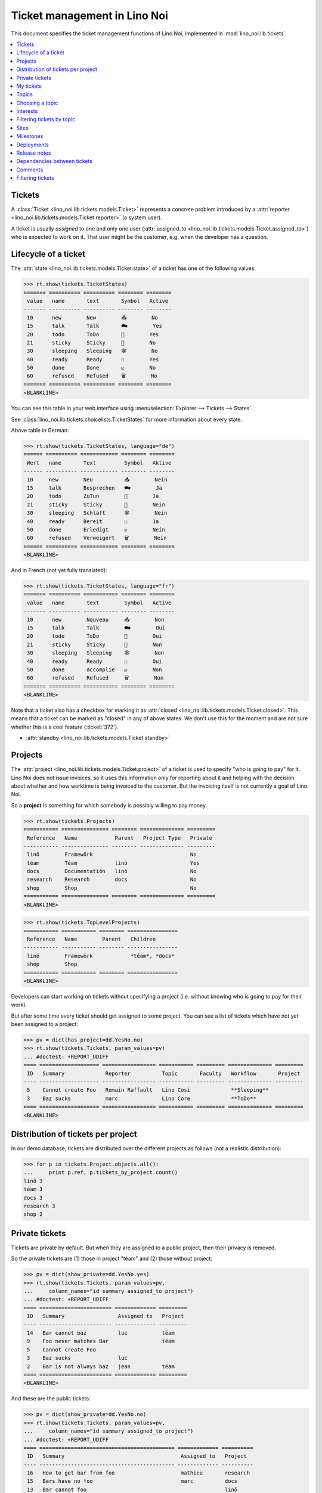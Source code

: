 .. _noi.specs.tickets:

=============================
Ticket management in Lino Noi
=============================


.. How to test only this document:

    $ python setup.py test -s tests.SpecsTests.test_tickets
    
    doctest init:

    >>> import lino
    >>> lino.startup('lino_noi.projects.team.settings.demo')
    >>> from lino.api.doctest import *


This document specifies the ticket management functions of Lino Noi,
implemented in :mod:`lino_noi.lib.tickets`.


.. contents::
  :local:


Tickets
=======

A :class:`Ticket <lino_noi.lib.tickets.models.Ticket>` represents a
concrete problem introduced by a :attr:`reporter
<lino_noi.lib.tickets.models.Ticket.reporter>` (a system user).

A ticket is usually *assigned* to one and only one user
(:attr:`assigned_to <lino_noi.lib.tickets.models.Ticket.assigned_to>`)
who is expected to work on it. That user might be the customer,
e.g. when the developer has a question.

Lifecycle of a ticket
=====================

The :attr:`state <lino_noi.lib.tickets.models.Ticket.state>` of a
ticket has one of the following values:

>>> rt.show(tickets.TicketStates)
======= ========== ========== ======== ========
 value   name       text       Symbol   Active
------- ---------- ---------- -------- --------
 10      new        New        📥        No
 15      talk       Talk       🗪        Yes
 20      todo       ToDo       🐜        Yes
 21      sticky     Sticky     📌        No
 30      sleeping   Sleeping   🕸        No
 40      ready      Ready      ☐        Yes
 50      done       Done       ☑        No
 60      refused    Refused    🗑        No
======= ========== ========== ======== ========
<BLANKLINE>

You can see this table in your web interface using
:menuselection:`Explorer --> Tickets --> States`.

.. >>> show_menu_path(tickets.TicketStates)
   Explorer --> Tickets --> States

See :class:`lino_noi.lib.tickets.choicelists.TicketStates` for more
information about every state.

Above table in German:

>>> rt.show(tickets.TicketStates, language="de")
====== ========== ============ ======== ========
 Wert   name       Text         Symbol   Aktive
------ ---------- ------------ -------- --------
 10     new        Neu          📥        Nein
 15     talk       Besprechen   🗪        Ja
 20     todo       ZuTun        🐜        Ja
 21     sticky     Sticky       📌        Nein
 30     sleeping   Schläft      🕸        Nein
 40     ready      Bereit       ☐        Ja
 50     done       Erledigt     ☑        Nein
 60     refused    Verweigert   🗑        Nein
====== ========== ============ ======== ========
<BLANKLINE>

And in French (not yet fully translated):

>>> rt.show(tickets.TicketStates, language="fr")
======= ========== =========== ======== ========
 value   name       text        Symbol   Active
------- ---------- ----------- -------- --------
 10      new        Nouveau     📥        Non
 15      talk       Talk        🗪        Oui
 20      todo       ToDo        🐜        Oui
 21      sticky     Sticky      📌        Non
 30      sleeping   Sleeping    🕸        Non
 40      ready      Ready       ☐        Oui
 50      done       accomplie   ☑        Non
 60      refused    Refused     🗑        Non
======= ========== =========== ======== ========
<BLANKLINE>


Note that a ticket also has a checkbox for marking it as :attr:`closed
<lino_noi.lib.tickets.models.Ticket.closed>`.  This means that a ticket
can be marked as "closed" in any of above states.  We don't use this for the moment and are not sure
whether this is a cool feature (:ticket:`372`).

- :attr:`standby <lino_noi.lib.tickets.models.Ticket.standby>` 


Projects
========

The :attr:`project <lino_noi.lib.tickets.models.Ticket.project>` of a
ticket is used to specify "who is going to pay" for it. Lino Noi does
not issue invoices, so it uses this information only for reporting
about it and helping with the decision about whether and how worktime
is being invoiced to the customer.  But the invoicing itself is not
currently a goal of Lino Noi.

So a **project** is something for which somebody is possibly willing
to pay money.

>>> rt.show(tickets.Projects)
=========== =============== ======== ============== =========
 Reference   Name            Parent   Project Type   Private
----------- --------------- -------- -------------- ---------
 linö        Framewörk                               No
 téam        Téam            linö                    Yes
 docs        Documentatión   linö                    No
 research    Research        docs                    No
 shop        Shop                                    No
=========== =============== ======== ============== =========
<BLANKLINE>


>>> rt.show(tickets.TopLevelProjects)
=========== =========== ======== ================
 Reference   Name        Parent   Children
----------- ----------- -------- ----------------
 linö        Framewörk            *téam*, *docs*
 shop        Shop
=========== =========== ======== ================
<BLANKLINE>


Developers can start working on tickets without specifying a project
(i.e. without knowing who is going to pay for their work).  

But after some time every ticket should get assigned to some
project. You can see a list of tickets which have not yet been
assigned to a project:

>>> pv = dict(has_project=dd.YesNo.no)
>>> rt.show(tickets.Tickets, param_values=pv)
... #doctest: +REPORT_UDIFF
==== =================== ================= =========== ========= ============== =========
 ID   Summary             Reporter          Topic       Faculty   Workflow       Project
---- ------------------- ----------------- ----------- --------- -------------- ---------
 5    Cannot create Foo   Romain Raffault   Lino Cosi             **Sleeping**
 3    Baz sucks           marc              Lino Core             **ToDo**
==== =================== ================= =========== ========= ============== =========
<BLANKLINE>


Distribution of tickets per project
===================================

In our demo database, tickets are distributed over the different
projects as follows (not a realistic distribution):

>>> for p in tickets.Project.objects.all():
...     print p.ref, p.tickets_by_project.count()
linö 3
téam 3
docs 3
research 3
shop 2



Private tickets
===============

Tickets are private by default. But when they are assigned to a public
project, then their privacy is removed.

So the private tickets are (1) those in project "téam" and (2) those
without project:

>>> pv = dict(show_private=dd.YesNo.yes)
>>> rt.show(tickets.Tickets, param_values=pv,
...     column_names="id summary assigned_to project")
... #doctest: +REPORT_UDIFF
==== ======================= ============= =========
 ID   Summary                 Assigned to   Project
---- ----------------------- ------------- ---------
 14   Bar cannot baz          luc           téam
 9    Foo never matches Bar                 téam
 5    Cannot create Foo
 3    Baz sucks               luc
 2    Bar is not always baz   jean          téam
==== ======================= ============= =========
<BLANKLINE>

And these are the public tickets:

>>> pv = dict(show_private=dd.YesNo.no)
>>> rt.show(tickets.Tickets, param_values=pv,
...     column_names="id summary assigned_to project")
... #doctest: +REPORT_UDIFF
==== =========================================== ============= ==========
 ID   Summary                                     Assigned to   Project
---- ------------------------------------------- ------------- ----------
 16   How to get bar from foo                     mathieu       research
 15   Bars have no foo                            marc          docs
 13   Bar cannot foo                                            linö
 12   Foo cannot bar                              jean          shop
 11   Class-based Foos and Bars?                  mathieu       research
 10   Where can I find a Foo when bazing Bazes?   marc          docs
 8    Is there any Bar in Foo?                    luc           linö
 7    No Foo after deleting Bar                   jean          shop
 6    Sell bar in baz                             mathieu       research
 4    Foo and bar don't baz                       marc          docs
 1    Föö fails to bar when baz                                 linö
==== =========================================== ============= ==========
<BLANKLINE>


There are 5 private and 11 public tickets in the demo database.

>>> tickets.Ticket.objects.filter(private=True).count()
5
>>> tickets.Ticket.objects.filter(private=False).count()
11

My tickets
==========

>>> rt.login('jean').show(tickets.MyTickets)
... #doctest: +REPORT_UDIFF
============================================= ========= ============== ===============================================
 Overview                                      Faculty   Topic          Workflow
--------------------------------------------- --------- -------------- -----------------------------------------------
 `#15 (Bars have no foo) <Detail>`__                     Lino Core      **Done** → [▶] [☆]
 `#8 (Is there any Bar in Foo?) <Detail>`__              Lino Welfare   **Refused** → [▶] [☆]
 `#1 (Föö fails to bar when baz) <Detail>`__             Lino Cosi      **New** → [📌] [🗪] [🐜] [🕸] [☐] [☑] [🗑] [▶] [☆]
============================================= ========= ============== ===============================================
<BLANKLINE>


Topics
========

The :attr:`topic <lino_noi.lib.tickets.models.Ticket.topic>` of a
ticket is what Trac calls "component". Topics are a "customer-side"
classification of the different components which are being developed
by the team that uses a given Lino Noi site.

There are 4 topics in the demo database.

>>> rt.show(topics.Topics)
=========== ============== ================== ================== =============
 Reference   Designation    Designation (de)   Designation (fr)   Topic group
----------- -------------- ------------------ ------------------ -------------
 linõ        Lino Core
 welfäre     Lino Welfare
 così        Lino Cosi
 faggio      Lino Voga
=========== ============== ================== ================== =============
<BLANKLINE>


Choosing a topic
================

When choosing a topic, the search text looks in both the reference and
the designation:

>>> base = '/choices/tickets/Tickets/topic'
>>> show_choices("robin", base + '?query=')
<br/>
Lino Core
Lino Welfare
Lino Cosi
Lino Voga

Note that we have a topic whose `ref` is different from `name`, and
that the search works in both fields:

>>> obj = topics.Topic.get_by_ref('faggio')
>>> print(obj.ref)
faggio
>>> print(obj.name)
Lino Voga

>>> show_choices("robin", base + '?query=fag')
Lino Voga

>>> show_choices("robin", base + '?query=voga')
Lino Voga


Interests
=========

Every partner can have its list of "interests". They will get notified
about changes in these topics even when they did not report the
ticket.


>>> obj = contacts.Partner.objects.get(name="welket")
>>> rt.show(topics.InterestsByPartner, obj)
... #doctest: +REPORT_UDIFF
==============
 Topic
--------------
 Lino Core
 Lino Welfare
 Lino Cosi
==============
<BLANKLINE>

>>> obj = topics.Topic.objects.get(ref="welfäre")
>>> rt.show(topics.InterestsByTopic, obj)
... #doctest: +REPORT_UDIFF
=========
 Partner
---------
 welket
 welsch
=========
<BLANKLINE>



Filtering tickets by topic
==========================

>>> pv = dict(topic=rt.models.topics.Topic.get_by_ref("così"))
>>> rt.show(tickets.Tickets, param_values=pv)
... #doctest: +REPORT_UDIFF
==== =========================== ================= =========== =============== ============== =========
 ID   Summary                     Reporter          Topic       Faculty         Workflow       Project
---- --------------------------- ----------------- ----------- --------------- -------------- ---------
 13   Bar cannot foo              Rolf Rompen       Lino Cosi   Documentation   **Sleeping**   linö
 9    Foo never matches Bar       luc               Lino Cosi   Testing         **New**        téam
 5    Cannot create Foo           Romain Raffault   Lino Cosi                   **Sleeping**
 1    Föö fails to bar when baz   jean              Lino Cosi                   **New**        linö
==== =========================== ================= =========== =============== ============== =========
<BLANKLINE>
 



Sites
=====

Lino Noi has a list of all sites for which we do support:

>>> rt.show(tickets.Sites)
============= ========= ======== ====
 Designation   Partner   Remark   ID
------------- --------- -------- ----
 pypi          pypi               3
 welket        welket             1
 welsch        welsch             2
============= ========= ======== ====
<BLANKLINE>

A ticket may or may not be "local", i.e. specific to a given site.
When a ticket is site-specific, we simply assign the `site` field.  We
can see all local tickets for a given site object:

>>> welket = tickets.Site.objects.get(name="welket")
>>> rt.show(tickets.TicketsBySite, welket)
... #doctest: +REPORT_UDIFF
==== =========================================== ============= ============== =============== ============== ==========
 ID   Summary                                     Reporter      Topic          Faculty         Workflow       Project
---- ------------------------------------------- ------------- -------------- --------------- -------------- ----------
 16   How to get bar from foo                     luc           Lino Welfare                   **Refused**    research
 13   Bar cannot foo                              Rolf Rompen   Lino Cosi      Documentation   **Sleeping**   linö
 10   Where can I find a Foo when bazing Bazes?   marc          Lino Voga                      **Talk**       docs
 7    No Foo after deleting Bar                   Robin Rood    Lino Core                      **Done**       shop
 4    Foo and bar don't baz                       mathieu       Lino Welfare                   **Sticky**     docs
 1    Föö fails to bar when baz                   jean          Lino Cosi                      **New**        linö
==== =========================================== ============= ============== =============== ============== ==========
<BLANKLINE>

Note that the above table shows no state change actions in the
Workflow column because it is being requested by anonymous. For an
authenticated developer it looks like this:

>>> rt.login('jean').show(tickets.TicketsBySite, welket)
... #doctest: +REPORT_UDIFF
==== =========================================== ============= ============== =============== =============================================== ==========
 ID   Summary                                     Reporter      Topic          Faculty         Workflow                                        Project
---- ------------------------------------------- ------------- -------------- --------------- ----------------------------------------------- ----------
 16   How to get bar from foo                     luc           Lino Welfare                   **Refused** → [☆]                               research
 13   Bar cannot foo                              Rolf Rompen   Lino Cosi      Documentation   **Sleeping** → [☆]                              linö
 10   Where can I find a Foo when bazing Bazes?   marc          Lino Voga                      **Talk** → [☆]                                  docs
 7    No Foo after deleting Bar                   Robin Rood    Lino Core                      **Done** → [☆]                                  shop
 4    Foo and bar don't baz                       mathieu       Lino Welfare                   **Sticky** → [☆]                                docs
 1    Föö fails to bar when baz                   jean          Lino Cosi                      **New** → [📌] [🗪] [🐜] [🕸] [☐] [☑] [🗑] [▶] [☆]   linö
==== =========================================== ============= ============== =============== =============================================== ==========
<BLANKLINE>


Milestones
==========

Every site can have its list of "milestones" or "releases". A
milestone is when a site gets an upgrade of the software which is
running there. 

A milestone is not necessary an *official* release of a new
version. It just means that you release some changed software to the
users of that site.

>>> welket = tickets.Site.objects.get(name="welket")
>>> rt.show(rt.actors.deploy.MilestonesBySite, welket)
... #doctest: -REPORT_UDIFF
======= ============== ============ ======== ====
 Label   Expected for   Reached      Closed   ID
------- -------------- ------------ -------- ----
         15/05/2015     15/05/2015   No       7
         11/05/2015     11/05/2015   No       5
         07/05/2015     07/05/2015   No       3
         03/05/2015     03/05/2015   No       1
======= ============== ============ ======== ====
<BLANKLINE>


Deployments
===========

Every milestone has its list of "deployments", i.e. the tickets that
are being fixed when this milestone is reached.

The demo database currently does not have any deployments:

>>> rt.show(rt.actors.deploy.Deployments)
No data to display


Release notes
=============

Lino Noi has an excerpt type for printing a milestone.  This is used
to produce *release notes*.

>>> obj = deploy.Milestone.objects.get(pk=7)
>>> rt.show(rt.actors.deploy.DeploymentsByMilestone, obj)
No data to display

>>> rt.show(clocking.OtherTicketsByMilestone, obj)
No data to display



Dependencies between tickets
============================

>>> rt.show(tickets.LinkTypes)
... #doctest: +REPORT_UDIFF
======= =========== ===========
 value   name        text
------- ----------- -----------
 10      requires    Requires
 20      triggers    Triggers
 30      suggests    Suggests
 40      obsoletes   Obsoletes
======= =========== ===========
<BLANKLINE>




>>> rt.show(tickets.Links)
... #doctest: +REPORT_UDIFF
==== ================= ================================ ============================
 ID   Dependency type   Parent                           Child
---- ----------------- -------------------------------- ----------------------------
 1    Requires          #1 (Föö fails to bar when baz)   #2 (Bar is not always baz)
==== ================= ================================ ============================
<BLANKLINE>


Comments
========

Currently the demo database contains no comments...

>>> rt.show(comments.Comments)
No data to display


>>> obj = tickets.Ticket.objects.get(pk=7)
>>> rt.show(comments.CommentsByRFC, obj)
<BLANKLINE>


Filtering tickets
=================


>>> show_fields(tickets.Tickets)
+-----------------+-----------------+------------------------------------------------------------------+
| Internal name   | Verbose name    | Help text                                                        |
+=================+=================+==================================================================+
| reporter        | Reporter        | Only rows reporter by this user.                                 |
+-----------------+-----------------+------------------------------------------------------------------+
| assigned_to     | Assigned to     | Only tickets assigned to this user.                              |
+-----------------+-----------------+------------------------------------------------------------------+
| interesting_for | Interesting for | Only tickets interesting for this partner.                       |
+-----------------+-----------------+------------------------------------------------------------------+
| site            | Site            | Select a site if you want to see only tickets for this site.     |
+-----------------+-----------------+------------------------------------------------------------------+
| project         | Project         |                                                                  |
+-----------------+-----------------+------------------------------------------------------------------+
| state           | State           | Only rows having this state.                                     |
+-----------------+-----------------+------------------------------------------------------------------+
| has_project     | Has project     | Show only (or hide) tickets which have a project assigned.       |
+-----------------+-----------------+------------------------------------------------------------------+
| show_assigned   | Assigned        | Show only (or hide) tickets which are assigned to somebody.      |
+-----------------+-----------------+------------------------------------------------------------------+
| show_active     | Active          | Show only (or hide) tickets which are active (i.e. state is Talk |
|                 |                 | or ToDo).                                                        |
+-----------------+-----------------+------------------------------------------------------------------+
| show_private    | Private         | Show only (or hide) tickets that are marked private.             |
+-----------------+-----------------+------------------------------------------------------------------+
| start_date      | Period from     | Start date of observed period                                    |
+-----------------+-----------------+------------------------------------------------------------------+
| end_date        | until           | End date of observed period                                      |
+-----------------+-----------------+------------------------------------------------------------------+
| observed_event  | Observed event  |                                                                  |
+-----------------+-----------------+------------------------------------------------------------------+
| topic           | Topic           |                                                                  |
+-----------------+-----------------+------------------------------------------------------------------+
| feasable_by     | Feasable by     | Show only tickets for which I am competent.                      |
+-----------------+-----------------+------------------------------------------------------------------+

>>> rt.login('robin').show(rt.actors.tickets.Tickets)
... #doctest: +REPORT_UDIFF
==== =========================================== ================= ============== =============== =============================================== ==========
 ID   Summary                                     Reporter          Topic          Faculty         Workflow                                        Project
---- ------------------------------------------- ----------------- -------------- --------------- ----------------------------------------------- ----------
 16   How to get bar from foo                     luc               Lino Welfare                   **Refused** → [▶] [☆]                           research
 15   Bars have no foo                            jean              Lino Core                      **Done** → [▶] [☆]                              docs
 14   Bar cannot baz                              Robin Rood        Lino Voga                      **Ready** → [🗪] [🐜] [☑] [▶] [☆]                 téam
 13   Bar cannot foo                              Rolf Rompen       Lino Cosi      Documentation   **Sleeping** → [☑] [🗑] [▶] [☆]                  linö
 12   Foo cannot bar                              Romain Raffault   Lino Welfare   Code changes    **Sticky** → [▶] [☆]                            shop
 11   Class-based Foos and Bars?                  mathieu           Lino Core                      **ToDo** → [🗪] [🕸] [☐] [☑] [🗑] [▶] [☆]          research
 10   Where can I find a Foo when bazing Bazes?   marc              Lino Voga                      **Talk** → [🐜] [🕸] [☐] [☑] [🗑] [▶] [☆]          docs
 9    Foo never matches Bar                       luc               Lino Cosi      Testing         **New** → [📌] [🗪] [🐜] [🕸] [☐] [☑] [🗑] [▶] [☆]   téam
 8    Is there any Bar in Foo?                    jean              Lino Welfare                   **Refused** → [▶] [☆]                           linö
 7    No Foo after deleting Bar                   Robin Rood        Lino Core                      **Done** → [▶] [☆]                              shop
 6    Sell bar in baz                             Rolf Rompen       Lino Voga      Analysis        **Ready** → [🗪] [🐜] [☑] [▶] [☆]                 research
 5    Cannot create Foo                           Romain Raffault   Lino Cosi                      **Sleeping** → [☑] [🗑] [▶] [☆]
 4    Foo and bar don't baz                       mathieu           Lino Welfare                   **Sticky** → [▶] [☆]                            docs
 3    Baz sucks                                   marc              Lino Core                      **ToDo** → [🗪] [🕸] [☐] [☑] [🗑] [▶] [☆]
 2    Bar is not always baz                       luc               Lino Voga                      **Talk** → [🐜] [🕸] [☐] [☑] [🗑] [▶] [☆]          téam
 1    Föö fails to bar when baz                   jean              Lino Cosi                      **New** → [📌] [🗪] [🐜] [🕸] [☐] [☑] [🗑] [▶] [☆]   linö
==== =========================================== ================= ============== =============== =============================================== ==========
<BLANKLINE>

